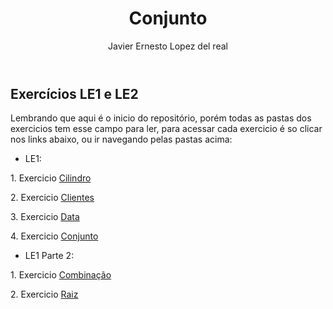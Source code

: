 #+title: Conjunto
#+author: Javier Ernesto Lopez del real

** Exercícios LE1 e LE2

Lembrando que aqui é o inicio do repositório, porém todas as pastas dos exercicios tem esse campo para ler,
para acessar cada exercicio é so clicar nos links abaixo, ou ir navegando pelas pastas acima:

- LE1:

***** 1. Exercicio [[https://github.com/Javiercuba/Estruturas_de_dados1/tree/master/LE1/Cilindro#cilindro][Cilindro]]
***** 2. Exercicio [[https://github.com/Javiercuba/Estruturas_de_dados1/tree/master/LE1/Clientes#clientes][Clientes]]
***** 3. Exercicio [[https://github.com/Javiercuba/Estruturas_de_dados1/tree/master/LE1/Data#data][Data]]
***** 4. Exercicio [[https://github.com/Javiercuba/Estruturas_de_dados1/tree/master/LE1/Conjunto#conjunto][Conjunto]]


- LE1 Parte 2:

***** 1. Exercicio [[https://github.com/Javiercuba/Estruturas_de_dados1/tree/master/LE1-Part2/Combina%C3%A7%C3%A3o#combina%C3%A7%C3%A3o][Combinação]]
***** 2. Exercicio [[https://github.com/Javiercuba/Estruturas_de_dados1/tree/master/LE1-Part2/Raiz#raiz][Raiz]]

